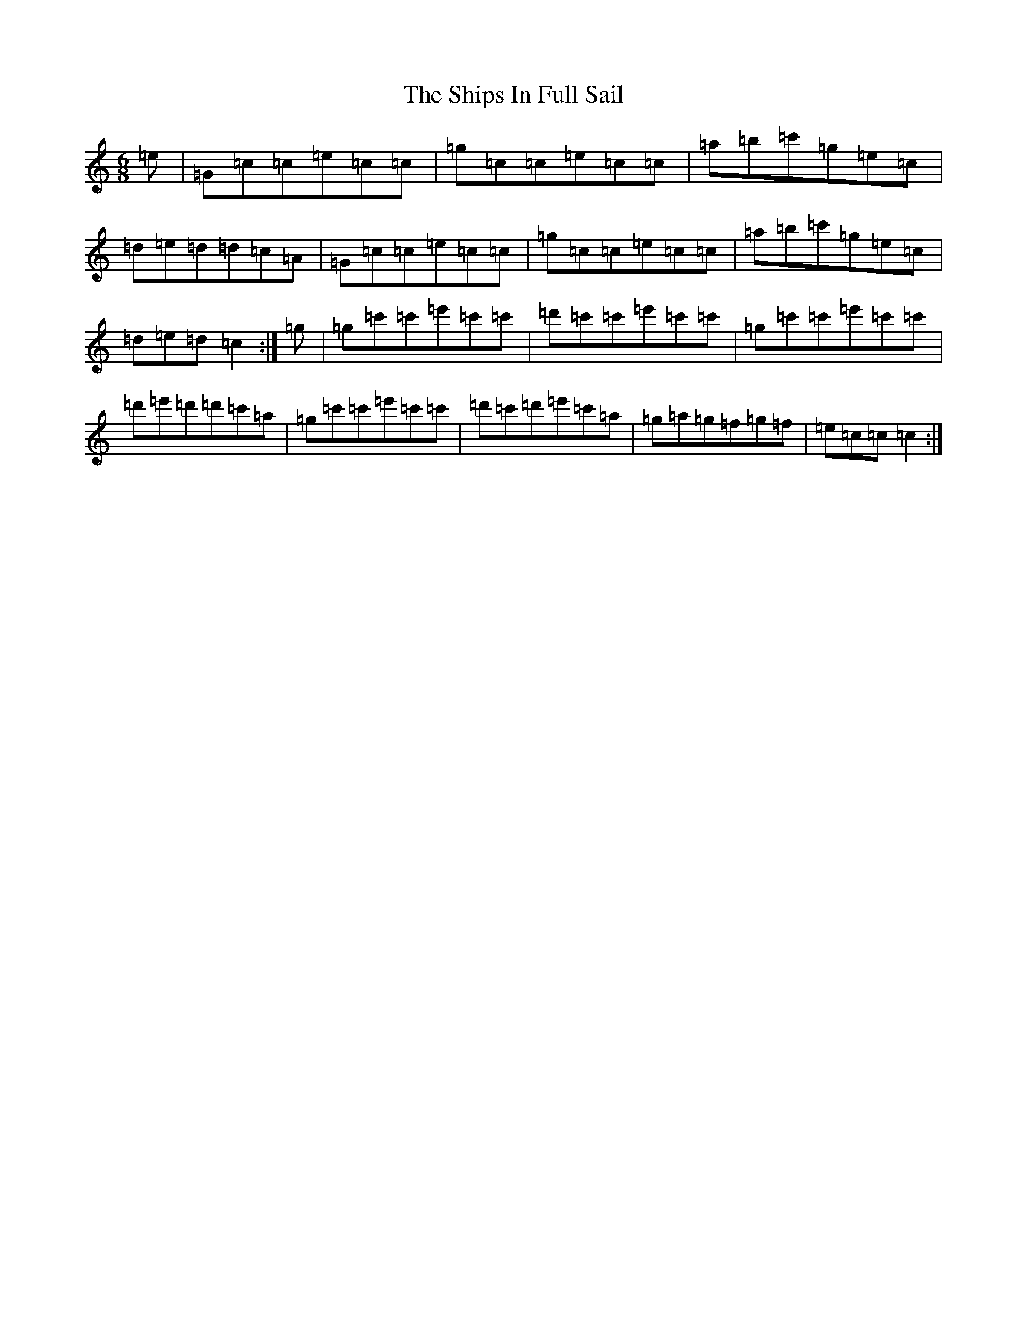 X: 19347
T: Ships In Full Sail, The
S: https://thesession.org/tunes/261#setting13000
Z: A Major
R: jig
M: 6/8
L: 1/8
K: C Major
=e|=G=c=c=e=c=c|=g=c=c=e=c=c|=a=b=c'=g=e=c|=d=e=d=d=c=A|=G=c=c=e=c=c|=g=c=c=e=c=c|=a=b=c'=g=e=c|=d=e=d=c2:|=g|=g=c'=c'=e'=c'=c'|=d'=c'=c'=e'=c'=c'|=g=c'=c'=e'=c'=c'|=d'=e'=d'=d'=c'=a|=g=c'=c'=e'=c'=c'|=d'=c'=d'=e'=c'=a|=g=a=g=f=g=f|=e=c=c=c2:|